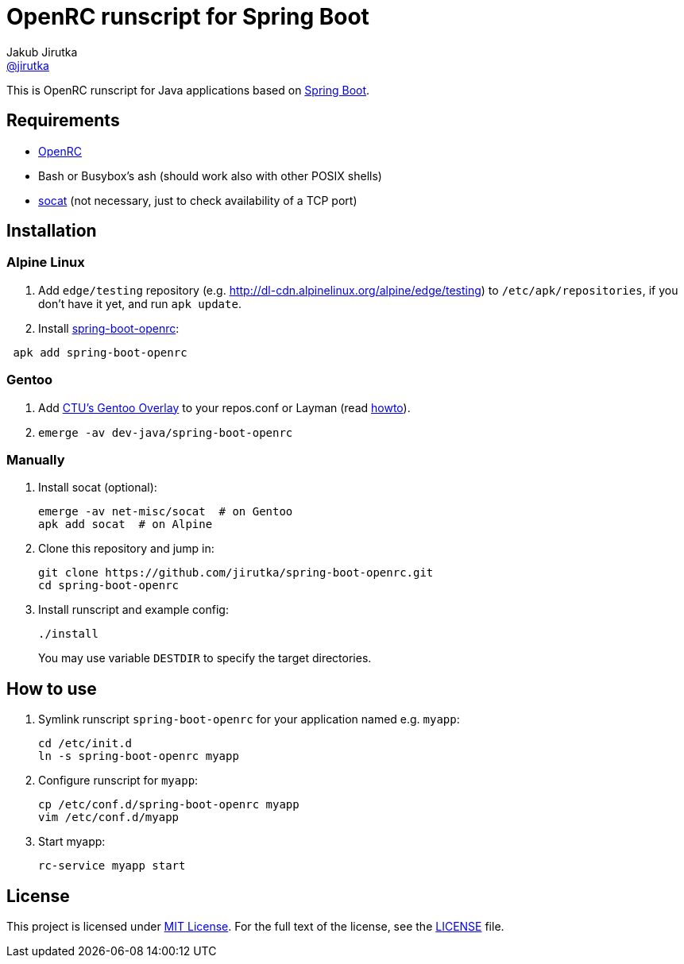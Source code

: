 = OpenRC runscript for Spring Boot
Jakub Jirutka <https://github.com/jirutka[@jirutka]>
//custom
:name: spring-boot-openrc
:gh-name: jirutka/{name}

This is OpenRC runscript for Java applications based on http://projects.spring.io/spring-boot/[Spring Boot].


== Requirements

* https://wiki.gentoo.org/wiki/OpenRC[OpenRC]
* Bash or Busybox’s ash (should work also with other POSIX shells)
* http://www.dest-unreach.org/socat[socat] (not necessary, just to check availability of a TCP port)


== Installation

=== Alpine Linux

. Add `edge/testing` repository (e.g. http://dl-cdn.alpinelinux.org/alpine/edge/testing) to `/etc/apk/repositories`, if you don’t have it yet, and run `apk update`.
. Install https://pkgs.alpinelinux.org/package/edge/testing/x86_64/{name}[{name}]:

[source, sh, subs="verbatim, attributes"]
 apk add {name}

=== Gentoo

. Add https://github.com/cvut/gentoo-overlay[CTU’s Gentoo Overlay] to your repos.conf or Layman (read https://github.com/cvut/gentoo-overlay#usage[howto]).
. `emerge -av dev-java/{name}`

=== Manually

. Install socat (optional):
+
[source, sh]
----
emerge -av net-misc/socat  # on Gentoo
apk add socat  # on Alpine
----

. Clone this repository and jump in:
+
[source, sh, subs="verbatim, attributes"]
----
git clone https://github.com/{gh-name}.git
cd {name}
----

. Install runscript and example config:
+
    ./install
+
You may use variable `DESTDIR` to specify the target directories.


== How to use

. Symlink runscript `{name}` for your application named e.g. `myapp`:
+
[source, sh, subs="verbatim, attributes"]
----
cd /etc/init.d
ln -s {name} myapp
----

. Configure runscript for `myapp`:
+
[source, sh, subs="verbatim, attributes"]
----
cp /etc/conf.d/{name} myapp
vim /etc/conf.d/myapp
----

. Start myapp:
+
    rc-service myapp start


== License

This project is licensed under http://opensource.org/licenses/MIT/[MIT License].
For the full text of the license, see the link:LICENSE[LICENSE] file.
